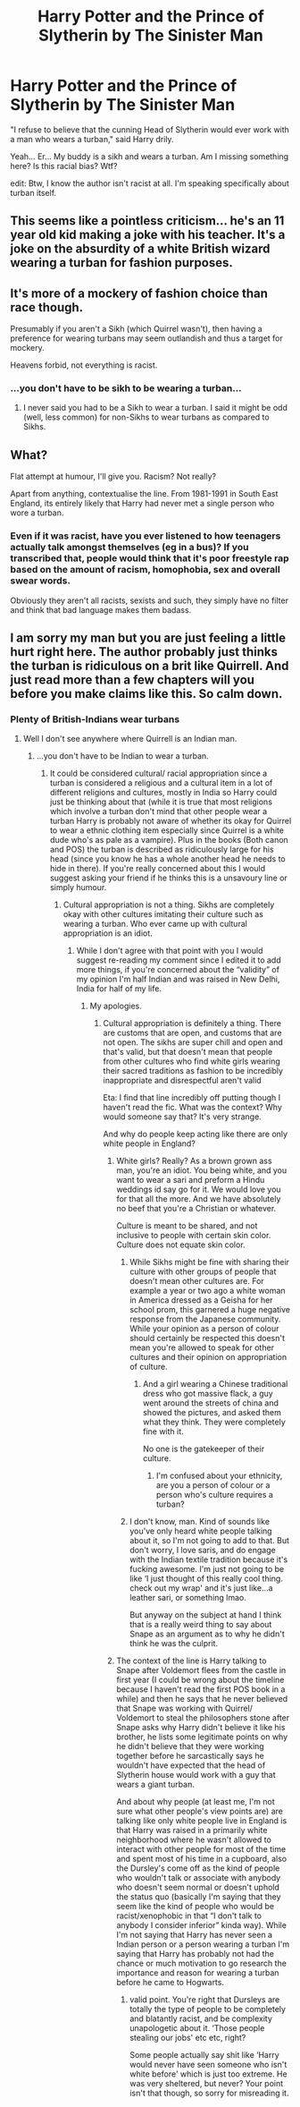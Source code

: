 #+TITLE: Harry Potter and the Prince of Slytherin by The Sinister Man

* Harry Potter and the Prince of Slytherin by The Sinister Man
:PROPERTIES:
:Author: Cancelled_for_A
:Score: 7
:DateUnix: 1599061703.0
:DateShort: 2020-Sep-02
:FlairText: Discussion
:END:
"I refuse to believe that the cunning Head of Slytherin would ever work with a man who wears a turban," said Harry drily.

Yeah... Er... My buddy is a sikh and wears a turban. Am I missing something here? Is this racial bias? Wtf?

edit: Btw, I know the author isn't racist at all. I'm speaking specifically about turban itself.


** This seems like a pointless criticism... he's an 11 year old kid making a joke with his teacher. It's a joke on the absurdity of a white British wizard wearing a turban for fashion purposes.
:PROPERTIES:
:Author: SwordOfRome11
:Score: 12
:DateUnix: 1599077816.0
:DateShort: 2020-Sep-03
:END:


** It's more of a mockery of fashion choice than race though.

Presumably if you aren't a Sikh (which Quirrel wasn't), then having a preference for wearing turbans may seem outlandish and thus a target for mockery.

Heavens forbid, not everything is racist.
:PROPERTIES:
:Author: TreadmillOfFate
:Score: 11
:DateUnix: 1599077941.0
:DateShort: 2020-Sep-03
:END:

*** ...you don't have to be sikh to be wearing a turban...
:PROPERTIES:
:Author: Cancelled_for_A
:Score: -3
:DateUnix: 1599078047.0
:DateShort: 2020-Sep-03
:END:

**** I never said you had to be a Sikh to wear a turban. I said it might be odd (well, less common) for non-Sikhs to wear turbans as compared to Sikhs.
:PROPERTIES:
:Author: TreadmillOfFate
:Score: 3
:DateUnix: 1599078148.0
:DateShort: 2020-Sep-03
:END:


** What?

Flat attempt at humour, I'll give you. Racism? Not really?

Apart from anything, contextualise the line. From 1981-1991 in South East England, its entirely likely that Harry had never met a single person who wore a turban.
:PROPERTIES:
:Score: 19
:DateUnix: 1599062748.0
:DateShort: 2020-Sep-02
:END:

*** Even if it was racist, have you ever listened to how teenagers actually talk amongst themselves (eg in a bus)? If you transcribed that, people would think that it's poor freestyle rap based on the amount of racism, homophobia, sex and overall swear words.

Obviously they aren't all racists, sexists and such, they simply have no filter and think that bad language makes them badass.
:PROPERTIES:
:Author: Hellstrike
:Score: -1
:DateUnix: 1599115324.0
:DateShort: 2020-Sep-03
:END:


** I am sorry my man but you are just feeling a little hurt right here. The author probably just thinks the turban is ridiculous on a brit like Quirrell. And just read more than a few chapters will you before you make claims like this. So calm down.
:PROPERTIES:
:Author: Stefan9613
:Score: -5
:DateUnix: 1599062482.0
:DateShort: 2020-Sep-02
:END:

*** Plenty of British-Indians wear turbans
:PROPERTIES:
:Author: Bleepbloopbotz2
:Score: 8
:DateUnix: 1599063109.0
:DateShort: 2020-Sep-02
:END:

**** Well I don't see anywhere where Quirrell is an Indian man.
:PROPERTIES:
:Author: Stefan9613
:Score: -2
:DateUnix: 1599063166.0
:DateShort: 2020-Sep-02
:END:

***** ...you don't have to be Indian to wear a turban.
:PROPERTIES:
:Author: Cancelled_for_A
:Score: 0
:DateUnix: 1599063268.0
:DateShort: 2020-Sep-02
:END:

****** It could be considered cultural/ racial appropriation since a turban is considered a religious and a cultural item in a lot of different religions and cultures, mostly in India so Harry could just be thinking about that (while it is true that most religions which involve a turban don't mind that other people wear a turban Harry is probably not aware of whether its okay for Quirrel to wear a ethnic clothing item especially since Quirrel is a white dude who's as pale as a vampire). Plus in the books (Both canon and POS) the turban is described as ridiculously large for his head (since you know he has a whole another head he needs to hide in there). If you're really concerned about this I would suggest asking your friend if he thinks this is a unsavoury line or simply humour.
:PROPERTIES:
:Author: Lord__SnEk
:Score: 0
:DateUnix: 1599063432.0
:DateShort: 2020-Sep-02
:END:

******* Cultural appropriation is not a thing. Sikhs are completely okay with other cultures imitating their culture such as wearing a turban. Who ever came up with cultural appropriation is an idiot.
:PROPERTIES:
:Author: Cancelled_for_A
:Score: -4
:DateUnix: 1599063833.0
:DateShort: 2020-Sep-02
:END:

******** While I don't agree with that point with you I would suggest re-reading my comment since I edited it to add more things, if you're concerned about the “validity” of my opinion I'm half Indian and was raised in New Delhi, India for half of my life.
:PROPERTIES:
:Author: Lord__SnEk
:Score: 5
:DateUnix: 1599063958.0
:DateShort: 2020-Sep-02
:END:

********* My apologies.
:PROPERTIES:
:Author: Cancelled_for_A
:Score: 1
:DateUnix: 1599064008.0
:DateShort: 2020-Sep-02
:END:

********** Cultural appropriation is definitely a thing. There are customs that are open, and customs that are not open. The sikhs are super chill and open and that's valid, but that doesn't mean that people from other cultures who find white girls wearing their sacred traditions as fashion to be incredibly inappropriate and disrespectful aren't valid

Eta: I find that line incredibly off putting though I haven't read the fic. What was the context? Why would someone say that? It's very strange.

And why do people keep acting like there are only white people in England?
:PROPERTIES:
:Author: karigan_g
:Score: 2
:DateUnix: 1599066432.0
:DateShort: 2020-Sep-02
:END:

*********** White girls? Really? As a brown grown ass man, you're an idiot. You being white, and you want to wear a sari and preform a Hindu weddings id say go for it. We would love you for that all the more. And we have absolutely no beef that you're a Christian or whatever.

Culture is meant to be shared, and not inclusive to people with certain skin color. Culture does not equate skin color.
:PROPERTIES:
:Author: Cancelled_for_A
:Score: 2
:DateUnix: 1599067907.0
:DateShort: 2020-Sep-02
:END:

************ While Sikhs might be fine with sharing their culture with other groups of people that doesn't mean other cultures are. For example a year or two ago a white woman in America dressed as a Geisha for her school prom, this garnered a huge negative response from the Japanese community. While your opinion as a person of colour should certainly be respected this doesn't mean you're allowed to speak for other cultures and their opinion on appropriation of culture.
:PROPERTIES:
:Author: Lord__SnEk
:Score: 1
:DateUnix: 1599069785.0
:DateShort: 2020-Sep-02
:END:

************* And a girl wearing a Chinese traditional dress who got massive flack, a guy went around the streets of china and showed the pictures, and asked them what they think. They were completely fine with it.

No one is the gatekeeper of their culture.
:PROPERTIES:
:Author: Cancelled_for_A
:Score: 0
:DateUnix: 1599070576.0
:DateShort: 2020-Sep-02
:END:

************** I'm confused about your ethnicity, are you a person of colour or a person who's culture requires a turban?
:PROPERTIES:
:Author: Lord__SnEk
:Score: 1
:DateUnix: 1599073166.0
:DateShort: 2020-Sep-02
:END:


************ I don't know, man. Kind of sounds like you've only heard white people talking about it, so I'm not going to add to that. But don't worry, I love saris, and do engage with the Indian textile tradition because it's fucking awesome. I'm just not going to be like ‘I just thought of this really cool thing. check out my wrap' and it's just like...a leather sari, or something lmao.

But anyway on the subject at hand I think that is a really weird thing to say about Snape as an argument as to why he didn't think he was the culprit.
:PROPERTIES:
:Author: karigan_g
:Score: 1
:DateUnix: 1599070184.0
:DateShort: 2020-Sep-02
:END:


*********** The context of the line is Harry talking to Snape after Voldemort flees from the castle in first year (I could be wrong about the timeline because I haven't read the first POS book in a while) and then he says that he never believed that Snape was working with Quirrel/ Voldemort to steal the philosophers stone after Snape asks why Harry didn't believe it like his brother, he lists some legitimate points on why he didn't believe that they were working together before he sarcastically says he wouldn't have expected that the head of Slytherin house would work with a guy that wears a giant turban.

And about why people (at least me, I'm not sure what other people's view points are) are talking like only white people live in England is that Harry was raised in a primarily white neighborhood where he wasn't allowed to interact with other people for most of the time and spent most of his time in a cupboard, also the Dursley's come off as the kind of people who wouldn't talk or associate with anybody who doesn't seem normal or doesn't uphold the status quo (basically I'm saying that they seem like the kind of people who would be racist/xenophobic in that “I don't talk to anybody I consider inferior” kinda way). While I'm not saying that Harry has never seen a Indian person or a person wearing a turban I'm saying that Harry has probably not had the chance or much motivation to go research the importance and reason for wearing a turban before he came to Hogwarts.
:PROPERTIES:
:Author: Lord__SnEk
:Score: 1
:DateUnix: 1599067492.0
:DateShort: 2020-Sep-02
:END:

************ valid point. You're right that Dursleys are totally the type of people to be completely and blatantly racist, and be complexity unapologetic about it. ‘Those people stealing our jobs' etc etc, right?

Some people actually say shit like ‘Harry would never have seen someone who isn't white before' which is just too extreme. He was very sheltered, but never? Your point isn't that though, so sorry for misreading it.
:PROPERTIES:
:Author: karigan_g
:Score: 2
:DateUnix: 1599069366.0
:DateShort: 2020-Sep-02
:END:
